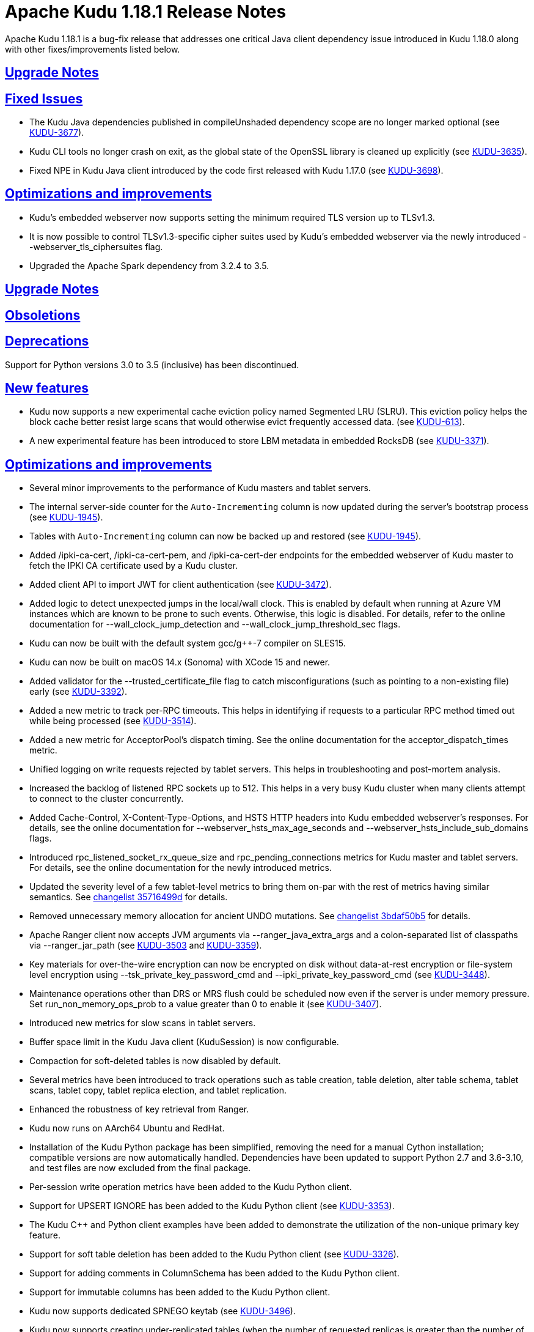 // Licensed to the Apache Software Foundation (ASF) under one
// or more contributor license agreements.  See the NOTICE file
// distributed with this work for additional information
// regarding copyright ownership.  The ASF licenses this file
// to you under the Apache License, Version 2.0 (the
// "License"); you may not use this file except in compliance
// with the License.  You may obtain a copy of the License at
//
//   http://www.apache.org/licenses/LICENSE-2.0
//
// Unless required by applicable law or agreed to in writing,
// software distributed under the License is distributed on an
// "AS IS" BASIS, WITHOUT WARRANTIES OR CONDITIONS OF ANY
// KIND, either express or implied.  See the License for the
// specific language governing permissions and limitations
// under the License.

[[release_notes]]
= Apache Kudu 1.18.1 Release Notes

:author: Kudu Team
:imagesdir: ./images
:icons: font
:toc: left
:toclevels: 3
:doctype: book
:backend: html5
:sectlinks:
:experimental:

[[rn_1.18.1]]
Apache Kudu 1.18.1 is a bug-fix release that addresses one critical Java client
dependency issue introduced in Kudu 1.18.0 along with other fixes/improvements listed
below.

[[rn_1.18.1_upgrade_notes]]
== Upgrade Notes

[[rn_1.18.1_fixed_issues]]
== Fixed Issues

* The Kudu Java dependencies published in compileUnshaded dependency scope are no longer marked
  optional (see https://issues.apache.org/jira/browse/KUDU-3677[KUDU-3677]).
* Kudu CLI tools no longer crash on exit, as the global state of the OpenSSL library is
  cleaned up explicitly (see https://issues.apache.org/jira/browse/KUDU-3635[KUDU-3635]).
* Fixed NPE in Kudu Java client introduced by the code first released with
  Kudu 1.17.0 (see https://issues.apache.org/jira/browse/KUDU-3698[KUDU-3698]).

[[rn_1.18.1_improvements]]
== Optimizations and improvements

* Kudu's embedded webserver now supports setting the minimum required TLS version up to TLSv1.3.
* It is now possible to control TLSv1.3-specific cipher suites used by Kudu's embedded webserver
  via the newly introduced --webserver_tls_ciphersuites flag.
* Upgraded the Apache Spark dependency from 3.2.4 to 3.5.

[[rn_1.18.0_upgrade_notes]]
== Upgrade Notes

[[rn_1.18.0_obsoletions]]
== Obsoletions

[[rn_1.18.0_deprecations]]
== Deprecations

Support for Python versions 3.0 to 3.5 (inclusive) has been discontinued.

[[rn_1.18.0_new_features]]
== New features

* Kudu now supports a new experimental cache eviction policy named Segmented LRU (SLRU). This
  eviction policy helps the block cache better resist large scans that would otherwise evict
  frequently accessed data.
  (see https://issues.apache.org/jira/browse/KUDU-613[KUDU-613]).
* A new experimental feature has been introduced to store LBM metadata in embedded RocksDB (see
  https://issues.apache.org/jira/browse/KUDU-3371[KUDU-3371]).

[[rn_1.18.0_improvements]]
== Optimizations and improvements

* Several minor improvements to the performance of Kudu masters and tablet servers.
* The internal server-side counter for the `Auto-Incrementing` column is now updated during the
  server's bootstrap process (see https://issues.apache.org/jira/browse/KUDU-1945[KUDU-1945]).
* Tables with `Auto-Incrementing` column can now be backed up and restored
  (see https://issues.apache.org/jira/browse/KUDU-1945[KUDU-1945]).
* Added /ipki-ca-cert, /ipki-ca-cert-pem, and /ipki-ca-cert-der endpoints for the embedded
  webserver of Kudu master to fetch the IPKI CA certificate used by a Kudu cluster.
* Added client API to import JWT for client authentication (see
  https://issues.apache.org/jira/browse/KUDU-3472[KUDU-3472]).
* Added logic to detect unexpected jumps in the local/wall clock. This is enabled by default when
  running at Azure VM instances which are known to be prone to such events. Otherwise, this
  logic is disabled. For details, refer to the online documentation for --wall_clock_jump_detection
  and --wall_clock_jump_threshold_sec flags.
* Kudu can now be built with the default system gcc/g++-7 compiler on SLES15.
* Kudu can now be built on macOS 14.x (Sonoma) with XCode 15 and newer.
* Added validator for the --trusted_certificate_file flag to catch misconfigurations
  (such as pointing to a non-existing file) early (see
  https://issues.apache.org/jira/browse/KUDU-3392[KUDU-3392]).
* Added a new metric to track per-RPC timeouts. This helps in identifying if requests to a
  particular RPC method timed out while being processed (see
  https://issues.apache.org/jira/browse/KUDU-3514[KUDU-3514]).
* Added a new metric for AcceptorPool's dispatch timing. See the online documentation for the
  acceptor_dispatch_times metric.
* Unified logging on write requests rejected by tablet servers. This helps in troubleshooting
  and post-mortem analysis.
* Increased the backlog of listened RPC sockets up to 512. This helps in a very busy Kudu cluster
  when many clients attempt to connect to the cluster concurrently.
* Added Cache-Control, X-Content-Type-Options, and HSTS HTTP headers into Kudu embedded webserver's
  responses. For details, see the online documentation for --webserver_hsts_max_age_seconds and
  --webserver_hsts_include_sub_domains flags.
* Introduced rpc_listened_socket_rx_queue_size and rpc_pending_connections metrics for Kudu master
  and tablet servers. For details, see the online documentation for the newly introduced metrics.
* Updated the severity level of a few tablet-level metrics to bring them on-par with the rest of
  metrics having similar semantics. See
  https://github.com/apache/kudu/commit/35716499d[changelist 35716499d] for details.
* Removed unnecessary memory allocation for ancient UNDO mutations. See
  https://github.com/apache/kudu/commit/3bdaf50b5[changelist 3bdaf50b5] for details.
* Apache Ranger client now accepts JVM arguments via --ranger_java_extra_args and a colon-separated
  list of classpaths via --ranger_jar_path
  (see https://issues.apache.org/jira/browse/KUDU-3503[KUDU-3503]
  and https://issues.apache.org/jira/browse/KUDU-3359[KUDU-3359]).
* Key materials for over-the-wire encryption can now be encrypted on disk without data-at-rest
  encryption or file-system level encryption using --tsk_private_key_password_cmd and
  --ipki_private_key_password_cmd (see https://issues.apache.org/jira/browse/KUDU-3448[KUDU-3448]).
* Maintenance operations other than DRS or MRS flush could be scheduled now even if the server is
  under memory pressure. Set run_non_memory_ops_prob to a value greater than 0 to enable it
  (see https://issues.apache.org/jira/browse/KUDU-3407[KUDU-3407]).
* Introduced new metrics for slow scans in tablet servers.
* Buffer space limit in the Kudu Java client (KuduSession) is now configurable.
* Compaction for soft-deleted tables is now disabled by default.
* Several metrics have been introduced to track operations such as table creation, table deletion,
  alter table schema, tablet scans, tablet copy, tablet replica election, and tablet replication.
* Enhanced the robustness of key retrieval from Ranger.
* Kudu now runs on AArch64 Ubuntu and RedHat.
* Installation of the Kudu Python package has been simplified, removing the need for a manual Cython
  installation; compatible versions are now automatically handled. Dependencies have been updated to
  support Python 2.7 and 3.6-3.10, and test files are now excluded from the final package.
* Per-session write operation metrics have been added to the Kudu Python client.
* Support for UPSERT IGNORE has been added to the Kudu Python client
  (see https://issues.apache.org/jira/browse/KUDU-3353[KUDU-3353]).
* The Kudu C++ and Python client examples have been added to demonstrate the utilization of the
  non-unique primary key feature.
* Support for soft table deletion has been added to the Kudu Python client
  (see https://issues.apache.org/jira/browse/KUDU-3326[KUDU-3326]).
* Support for adding comments in ColumnSchema has been added to the Kudu Python client.
* Support for immutable columns has been added to the Kudu Python client.
* Kudu now supports dedicated SPNEGO keytab
  (see https://issues.apache.org/jira/browse/KUDU-3496[KUDU-3496]).
* Kudu now supports creating under-replicated tables (when the number of requested replicas is
  greater than the number of tablet servers) as long as consensus can be achieved
  (see https://issues.apache.org/jira/browse/KUDU-3452[KUDU-3452]).
* Tablet copying speed can now be limited
  (see https://issues.apache.org/jira/browse/KUDU-3447[KUDU-3447]).
* The maximum size of RPC messages is now configurable via the Kudu C++ client
  (see https://issues.apache.org/jira/browse/KUDU-3595[KUDU-3595]).
* Tablet-level metrics are now available in Prometheus format as well. Previously, only
  server-level Kudu metrics were available in Prometheus format
  (see https://issues.apache.org/jira/browse/KUDU-3563[KUDU-3563]).
* Range aware cluster rebalancer can now be run for multiple tables and against the whole Kudu
  cluster.
* The example Kudu C++ client application now works with HMS-enabled Kudu clusters.
* Addressed several CVE's from thirdparty dependencies by upgrading them
  (see https://issues.apache.org/jira/browse/KUDU-3626[KUDU-3626],
  https://issues.apache.org/jira/browse/KUDU-3629[KUDU-3629])
* Upgraded Gradle to version 7.6.4
  (see https://issues.apache.org/jira/browse/KUDU-3551[KUDU-3551]).
* Kudu now uses x509_get_signature_info() (OpenSSL 1.1.1+) to correctly detect hash algorithms
  for RSASSA-PSS certificate signatures, fixing a limitation in the previous approach.
  (see https://issues.apache.org/jira/browse/KUDU-3663[KUDU-3663]).

[[rn_1.18.0_fixed_issues]]
== Fixed issues
* Fixed issue where UPDATE privilege granted by Ranger is not honored by Kudu.
  (see https://issues.apache.org/jira/browse/KUDU-3661[KUDU-3661]).
* Fixed scan issues where an unexpected predicate was introduced
  (see https://issues.apache.org/jira/browse/KUDU-3518[KUDU-3518]).
* Fixed a bug in the range-aware replica placement code where the master would crash
  (see https://issues.apache.org/jira/browse/KUDU-3532[KUDU-3532]).
* The ‘kudu table copy’ CLI tool now exits gracefully and prints information on errors instead
  of crashing when encountering errors while writing data to the destination table.
* Fixed handling of oversized messages exchanged between kudu-master process and Ranger client.
  This fixes fine-grained authorization issues when working with a cluster having thousands of
  tables (see https://issues.apache.org/jira/browse/KUDU-3450[KUDU-3450] and
  https://issues.apache.org/jira/browse/KUDU-3489[KUDU-3489]).
* Fixed at-rest encryption/decryption when using OpenSSL 3.
* Fixed incompatibility introduced with https://issues.apache.org/jira/browse/KUDU-2671[KUDU-2671]
  (see https://issues.apache.org/jira/browse/KUDU-3515[KUDU-3515]).
* Fixed master and tablet server crash when the system clock is synchronized by PTPd
  (see https://issues.apache.org/jira/browse/KUDU-3521[KUDU-3521]).
* Fixed NPE that might be thrown during RPC connection negotiation by Kudu Java client. The
  thrown exception would make the connection to the corresponding tablet server unusable, where
  the only remedy for the issue was a restart of the Kudu Java client application
  (see https://issues.apache.org/jira/browse/KUDU-3576[KUDU-3576]).
* Do not expose string gauges as Prometheus metrics
  (see https://issues.apache.org/jira/browse/KUDU-3549[KUDU-3549]).
* Fixed integer overflow in available space metrics
  (see https://issues.apache.org/jira/browse/KUDU-3562[KUDU-3562]).
* Don’t spam servers’ logs with “Entity is not relevant to Prometheus”
  (see https://issues.apache.org/jira/browse/KUDU-3561[KUDU-3561]).
* Fixed summary metrics in Prometheus format
  (see https://issues.apache.org/jira/browse/KUDU-3566[KUDU-3566]).
* Fixed a race condition that might lead to unexpected behavior when processing AlterTable or a scan
  request containing IN-list predicates with concurrently running major delta compaction
  (see https://issues.apache.org/jira/browse/KUDU-3569[KUDU-3569]).
* Fixed a heap-use-after-free bug in MajorDeltaCompactionOp. The bug might lead to unexpected
  behavior when processing an AlterTable request along with concurrently running major delta
  compaction (see https://issues.apache.org/jira/browse/KUDU-3570[KUDU-3570]).
* Fixed altering tables with custom per-range hash schemas
  (see https://issues.apache.org/jira/browse/KUDU-3577[KUDU-3577]).
* Disable https://issues.apache.org/jira/browse/KUDU-3367[KUDU-3367] behavior by default. This fixes
  major delta compaction failure that manifests itself in certain workloads with copious number of
  DELETE operations (see https://issues.apache.org/jira/browse/KUDU-3619[KUDU-3619]).
* Fixed Impala daemon crash caused due to improper handling of a no-longer-existing tablet
  (see https://issues.apache.org/jira/browse/KUDU-3461[KUDU-3461]).
* The Kudu CLI’s can now accommodate response payloads up to 2GByte in size with the increased
  maximum RPC message size limit.
* Fixed incorrect memory budgeting condition in compaction that could cause budgeting logic
  to not kick in when required.
* Fixed Ranger client issue to avoid spawning of Ranger subprocess if keytab file is not available
  (see https://issues.apache.org/jira/browse/KUDU-3558[KUDU-3558]).
* Fixed a bug where the Ranger client could silently crash leaving the Kudu masters running, but not
  being able to serve requests (see https://issues.apache.org/jira/browse/KUDU-3504[KUDU-3504]).
* Fixed a bug that the table could stay in ALTERING state forever if its replication factor changes
  when it does not have any tablets.
* Fixed a bug in Kudu Java client that might lead to a Scanner not found exception
  (see https://issues.apache.org/jira/browse/KUDU-3526[KUDU-3526]).
* Fixed a bug where the result of UPSERT might not be correct when the client schema and server schema
  do not match (see https://issues.apache.org/jira/browse/KUDU-3495[KUDU-3495]).
* Fixed a bug where the log cache of the tombstoned tablet might not be cleared
  (see https://issues.apache.org/jira/browse/KUDU-3535[KUDU-3535]).
* Fixed a bug where the maintenance manager might schedule fewer operations even if there are idle
  threads and pending operations.
  (see https://issues.apache.org/jira/browse/KUDU-3516[KUDU-3516]).
* Fixed a bug when a new master with empty local directories tries to connect to an existing cluster
  (see https://issues.apache.org/jira/browse/KUDU-3437[KUDU-3437]).
* Fixed a bug in multi-master cluster with non-default Kerberos principal name.
* Fixed a bug in multi-master cluster when MiniDumps enabled
  (see https://issues.apache.org/jira/browse/KUDU-3491[KUDU-3491]).
* Content-Type headers have been corrected for various HTTP/HTTPS endpoints, ensuring accurate
  response formats, including support for JSON and binary data where applicable
  (see https://issues.apache.org/jira/browse/KUDU-3543[KUDU-3543]).
* SSE2 and AVX code now uses native NEON instructions on ARM64/AArch64
  (see https://issues.apache.org/jira/browse/KUDU-3475[KUDU-3475]).
* Fixed IN list predicate pruning for tables with range specific hash schema
  (see https://issues.apache.org/jira/browse/KUDU-3564[KUDU-3564]).
* Kudu Java client now properly handles concurrent table schema updates between consecutive write
  operations within the same KuduSession
  (see https://issues.apache.org/jira/browse/KUDU-3483[KUDU-3483]).
* Fixed heap-use-after-free issue in OpDriver
  (see https://issues.apache.org/jira/browse/KUDU-3620[KUDU-3620]).
* Fixed handling of unexpected input for --predicates flag in `kudu table scan` and other CLI tools,
  so the tools wouldn't crash on incorrect user input, but report on problems with actionable error
  messages. For details, see https://issues.apache.org/jira/browse/KUDU-3623[KUDU-3623].
* Fixed zlib-related errors when processing HMS notification events
  (see https://issues.apache.org/jira/browse/KUDU-3648[KUDU-3648].
* Fixed the issue where DnsResolver threads were not shutdown causing retrying of RPCs that failed
  due to server shutdown process
  (see https://issues.apache.org/jira/browse/KUDU-3633[KUDU-3633]).
* Fixed crash of Kudu CLI tool namely kudu table copy in cases of invalid inputs
  (see https://issues.apache.org/jira/browse/KUDU-3623[KUDU-3623]).
[[rn_1.18.0_wire_compatibility]]
== Wire Protocol compatibility

Kudu 1.18.0 is wire-compatible with previous versions of Kudu:

* Kudu 1.18 clients may connect to servers running Kudu 1.0 or later. If the client uses
  features that are not available on the target server, an error will be returned.
* Rolling upgrade between Kudu 1.17 and Kudu 1.18 servers is believed to be possible
  though has not been sufficiently tested. Users are encouraged to shut down all nodes
  in the cluster, upgrade the software, and then restart the daemons on the new version.
* Kudu 1.0 clients may connect to servers running Kudu 1.18 with the exception of the
  below-mentioned restrictions regarding secure clusters.

The authentication features introduced in Kudu 1.3 place the following limitations
on wire compatibility between Kudu 1.18 and versions earlier than 1.3:

* If a Kudu 1.18 cluster is configured with authentication or encryption set to "required",
  clients older than Kudu 1.3 will be unable to connect.
* If a Kudu 1.18 cluster is configured with authentication and encryption set to "optional"
  or "disabled", older clients will still be able to connect.

[[rn_1.18.0_incompatible_changes]]
== Incompatible Changes in Kudu 1.18.0

[[rn_1.18.0_client_compatibility]]
=== Client Library Compatibility

* The Kudu 1.18 Java client library is API- and ABI-compatible with Kudu 1.17. Applications
  written against Kudu 1.17 will compile and run against the Kudu 1.18 client library and
  vice-versa.
  NOTE: As part of the Gradle upgrade to version 7.6.4, additional runtime dependencies have
  been introduced in the published artifacts. These dependencies were optional in earlier versions
  and, therefore, were not included in the corresponding POM files of those artifacts.
* The Kudu 1.18 {cpp} client is API- and ABI-forward-compatible with Kudu 1.17.
  Applications written and compiled against the Kudu 1.17 client library will run without
  modification against the Kudu 1.18 client library. Applications written and compiled
  against the Kudu 1.18 client library will run without modification against the Kudu 1.17
  client library.

* The Kudu 1.18 Python client is API-compatible with Kudu 1.17, as no breaking changes have
  been introduced. However, support for Python versions 3.0 through 3.5 (inclusive) has been
  dropped. Users on these versions should upgrade to a supported Python version. Applications
  written against Kudu 1.17 will continue to work with the Kudu 1.18 client, and vice versa, as
  long as a supported Python version is used.

[[rn_1.18.0_known_issues]]
== Known Issues and Limitations
* The Kudu CLI tool sometimes crashes on exit with SIGSEGV in OPENSSL_cleanup
  (see https://issues.apache.org/jira/browse/KUDU-3635[KUDU-3635]).

Please refer to the link:known_issues.html[Known Issues and Limitations] section of the
documentation.

[[rn_1.18.0_contributors]]
== Contributors

Kudu 1.18.0 includes contributions from 26 people, including 3 first-time contributors:

* halim.kim
* qhsong
* Sebastian Pop
* Vladyslav Lyutenko
* 0xderek

[[resources_and_next_steps]]
== Resources

- link:http://kudu.apache.org[Kudu Website]
- link:http://github.com/apache/kudu[Kudu GitHub Repository]
- link:index.html[Kudu Documentation]
- link:prior_release_notes.html[Release notes for older releases]

== Installation Options

For full installation details, see link:installation.html[Kudu Installation].

== Next Steps
- link:quickstart.html[Kudu Quickstart]
- link:installation.html[Installing Kudu]
- link:configuration.html[Configuring Kudu]
